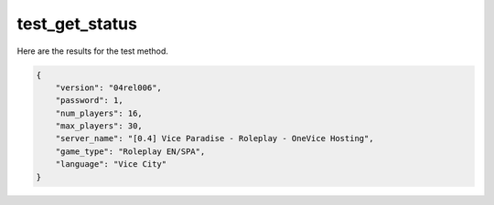 test_get_status
===============

Here are the results for the test method.

.. code-block:: json

	{
	    "version": "04rel006",
	    "password": 1,
	    "num_players": 16,
	    "max_players": 30,
	    "server_name": "[0.4] Vice Paradise - Roleplay - OneVice Hosting",
	    "game_type": "Roleplay EN/SPA",
	    "language": "Vice City"
	}
